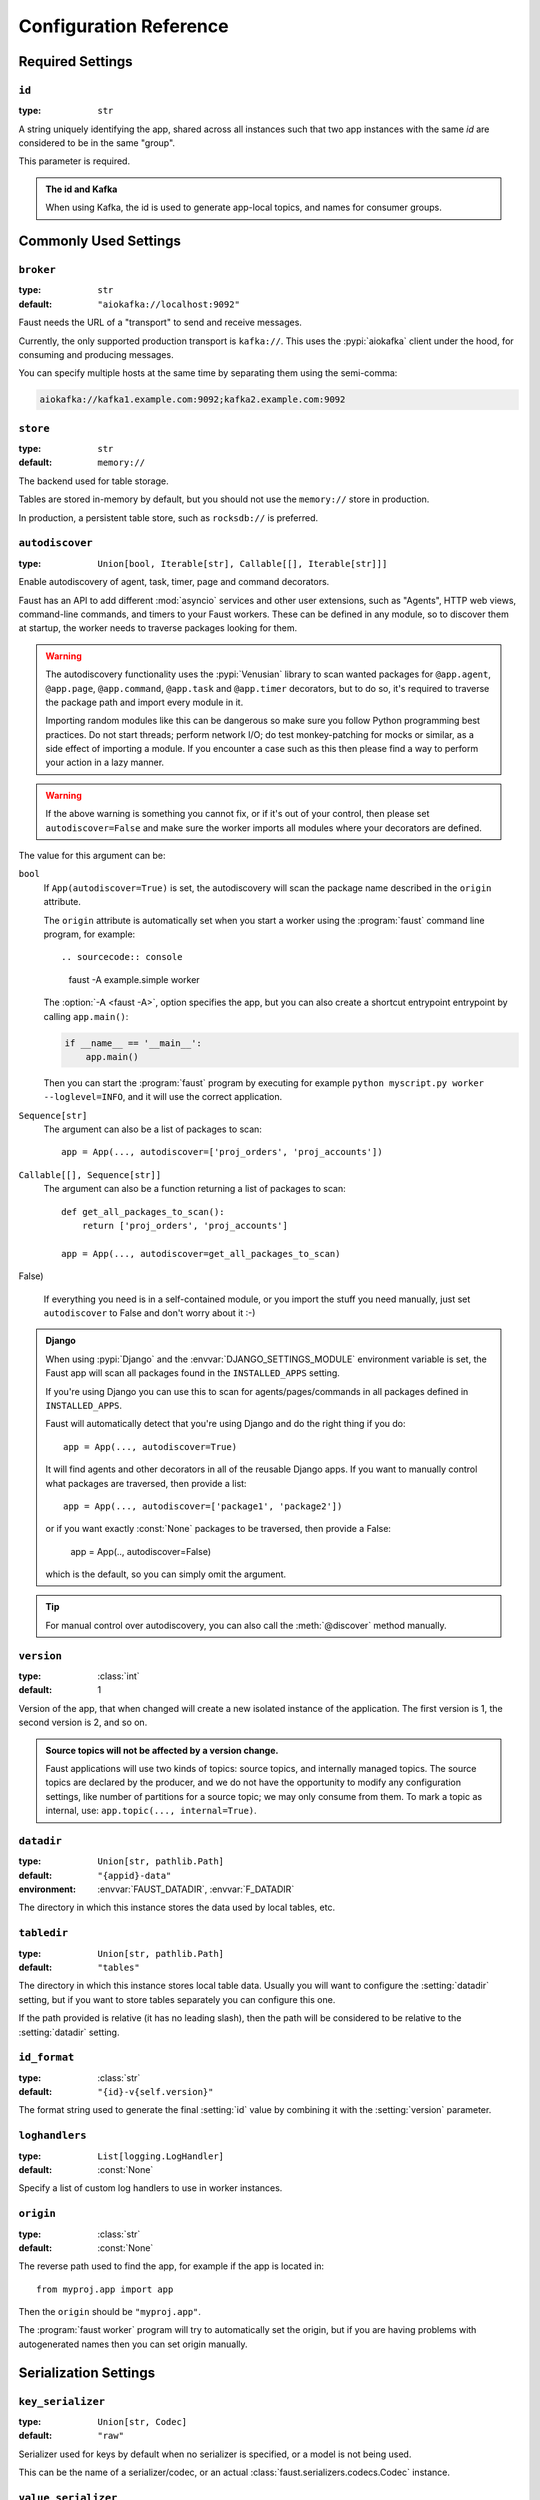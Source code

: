 .. _guide-settings:

====================================
 Configuration Reference
====================================

.. _settings-required:

Required Settings
=================

.. setting:: id

``id``
------

:type: ``str``

A string uniquely identifying the app, shared across all
instances such that two app instances with the same `id` are
considered to be in the same "group".

This parameter is required.

.. admonition:: The id and Kafka

    When using Kafka, the id is used to generate app-local topics, and
    names for consumer groups.

.. _settings-common:

Commonly Used Settings
======================

.. setting:: broker

``broker``
----------

:type: ``str``
:default: ``"aiokafka://localhost:9092"``

Faust needs the URL of a "transport" to send and receive messages.

Currently, the only supported production transport is ``kafka://``.
This uses the :pypi:`aiokafka` client under the hood, for consuming and
producing messages.

You can specify multiple hosts at the same time by separating them using
the semi-comma:

.. sourcecode:: text

    aiokafka://kafka1.example.com:9092;kafka2.example.com:9092

.. setting:: store

``store``
---------

:type: ``str``
:default: ``memory://``

The backend used for table storage.

Tables are stored in-memory by default, but you should
not use the ``memory://`` store in production.

In production, a persistent table store, such as ``rocksdb://`` is
preferred.

.. setting:: autodiscover

``autodiscover``
----------------

:type: ``Union[bool, Iterable[str], Callable[[], Iterable[str]]]``

Enable autodiscovery of agent, task, timer, page and command decorators.

Faust has an API to add different :mod:`asyncio` services and other user
extensions, such as "Agents", HTTP web views, command-line commands, and
timers to your Faust workers.  These can be defined in any module, so to
discover them at startup, the worker needs to traverse packages looking
for them.

.. warning::

    The autodiscovery functionality uses the :pypi:`Venusian` library to
    scan wanted packages for ``@app.agent``, ``@app.page``,
    ``@app.command``, ``@app.task`` and ``@app.timer`` decorators,
    but to do so, it's required to traverse the package path and import
    every module in it.

    Importing random modules like this can be dangerous so make sure you
    follow Python programming best practices. Do not start
    threads; perform network I/O; do test monkey-patching for mocks or similar,
    as a side effect of importing a module.  If you encounter a case such as
    this then please find a way to perform your action in a lazy manner.

.. warning::

    If the above warning is something you cannot fix, or if it's out of your
    control, then please set ``autodiscover=False`` and make sure the worker
    imports all modules where your decorators are defined.

The value for this argument can be:

``bool``
    If ``App(autodiscover=True)`` is set, the autodiscovery will
    scan the package name described in the ``origin`` attribute.

    The ``origin`` attribute is automatically set when you start
    a worker using the :program:`faust` command line program, for example::

    .. sourcecode:: console

        faust -A example.simple worker

    The :option:`-A <faust -A>`, option specifies the app, but you can also
    create a shortcut entrypoint entrypoint by calling ``app.main()``:

    .. sourcecode:: python

        if __name__ == '__main__':
            app.main()

    Then you can start the :program:`faust` program by executing for example
    ``python myscript.py worker --loglevel=INFO``, and it will use the correct
    application.

``Sequence[str]``
    The argument can also be a list of packages to scan::

        app = App(..., autodiscover=['proj_orders', 'proj_accounts'])

``Callable[[], Sequence[str]]``
    The argument can also be a function returning a list of packages
    to scan::

        def get_all_packages_to_scan():
            return ['proj_orders', 'proj_accounts']

        app = App(..., autodiscover=get_all_packages_to_scan)

False)

    If everything you need is in a self-contained module, or you import the
    stuff you need manually, just set ``autodiscover`` to False and don't
    worry about it :-)

.. admonition:: Django

    When using :pypi:`Django` and the :envvar:`DJANGO_SETTINGS_MODULE`
    environment variable is set, the Faust app will scan all packages found
    in the ``INSTALLED_APPS`` setting.

    If you're using Django you can use this to scan for
    agents/pages/commands in all packages defined in ``INSTALLED_APPS``.

    Faust will automatically detect that you're using Django and do the
    right thing if you do::

        app = App(..., autodiscover=True)

    It will find agents and other decorators in all of the reusable Django
    apps. If you want to manually control what packages are traversed, then provide
    a list::

        app = App(..., autodiscover=['package1', 'package2'])

    or if you want exactly :const:`None` packages to be traversed, then
    provide a False:

        app = App(.., autodiscover=False)

    which is the default, so you can simply omit the argument.

.. tip::

    For manual control over autodiscovery, you can also call the
    :meth:`@discover` method manually.

.. setting:: version

``version``
-----------

:type: :class:`int`
:default: 1

Version of the app, that when changed will create a new isolated
instance of the application. The first version is 1, the second version is 2,
and so on.

.. admonition:: Source topics will not be affected by a version change.

    Faust applications will use two kinds of topics: source topics, and
    internally managed topics. The source topics are declared by the producer,
    and we do not have the opportunity to modify any configuration settings,
    like number of partitions for a source topic; we may only consume from
    them. To mark a topic as internal, use: ``app.topic(..., internal=True)``.

.. setting:: datadir

``datadir``
-----------

:type: ``Union[str, pathlib.Path]``
:default: ``"{appid}-data"``
:environment: :envvar:`FAUST_DATADIR`, :envvar:`F_DATADIR`

The directory in which this instance stores the data used by local tables, etc.

.. seealso::

    - The data directory can also be set using the :option:`faust --datadir`
      option, from the command-line, so there's usually no reason to provide
      a default value when creating the app.

.. setting:: tabledir

``tabledir``
------------

:type: ``Union[str, pathlib.Path]``
:default: ``"tables"``

The directory in which this instance stores local table data.
Usually you will want to configure the :setting:`datadir` setting, but if you
want to store tables separately you can configure this one.

If the path provided is relative (it has no leading slash), then the path will
be considered to be relative to the :setting:`datadir` setting.

.. setting:: id_format

``id_format``
-------------

:type: :class:`str`
:default: ``"{id}-v{self.version}"``

The format string used to generate the final :setting:`id` value by combining
it with the :setting:`version` parameter.

.. setting:: loghandlers

``loghandlers``
---------------

:type: ``List[logging.LogHandler]``
:default: :const:`None`

Specify a list of custom log handlers to use in worker instances.

.. setting:: origin

``origin``
----------

:type: :class:`str`
:default: :const:`None`

The reverse path used to find the app, for example if the app is located in::

    from myproj.app import app

Then the ``origin`` should be ``"myproj.app"``.

The :program:`faust worker` program will try to automatically set the origin,
but if you are having problems with autogenerated names then you can set
origin manually.


.. _settings-serialization:

Serialization Settings
======================

.. setting:: key_serializer

``key_serializer``
------------------

:type: ``Union[str, Codec]``
:default: ``"raw"``

Serializer used for keys by default when no serializer is specified, or a
model is not being used.

This can be the name of a serializer/codec, or an actual
:class:`faust.serializers.codecs.Codec` instance.

.. seealso::

    - The :ref:`codecs` section in the model guide -- for more information
      about codecs.

.. setting:: value_serializer

``value_serializer``
--------------------

:type: ``Union[str, Codec]``
:default: ``"json"``

Serializer used for values by default when no serializer is specified, or a
model is not being used.

This can be string, the name of a serializer/codec, or an actual
:class:`faust.serializers.codecs.Codec` instance.

.. seealso::

    - The :ref:`codecs` section in the model guide -- for more information
      about codecs.

.. _settings-topic:

Topic Settings
==============

.. setting:: topic_replication_factor

``topic_replication_factor``
----------------------------

:type: :class:`int`
:default: ``1``

The default replication factor for topics created by the application.

.. note::

    Generally this should be the same as the configured
    replication factor for your Kafka cluster.

.. setting:: topic_partitions

``topic_partitions``
--------------------

:type: :class:`int`
:default: ``8``

Default number of partitions for new topics.

.. note::

    This defines the maximum number of workers we could distribute the
    workload of the application (also sometimes referred as the sharding
    factor of the application).

.. _settings-broker:

Advanced Broker Settings
========================

.. setting:: broker_client_id

``broker_client_id``
--------------------

:type: ``str``
:default: ``faust-{VERSION}``

You shouldn't have to set this manually.

The client id is used to identify the software used, and is not usually
configured by the user.

.. setting:: broker_commit_every

``broker_commit_every``
-----------------------

:type: :class:`int`
:default: ``1000``

Commit offset every n messages.

See also :setting:`broker_commit_interval`, which is how frequently
we commit on a timer when there are few messages being received.

.. setting:: broker_commit_interval

``broker_commit_interval``
--------------------------

:type: :class:`float`, :class:`~datetime.timedelta`
:default: ``2.8``

How often we commit messages that have been fully processed (:term:`acked`).

.. setting:: broker_commit_livelock_soft_timeout

``broker_commit_livelock_soft_timeout``
---------------------------------------

:type: class:`float`, :class:`~datetime.timedelta`
:default: ``300.0`` (five minutes)

How long time it takes before we warn that the Kafka commit offset has
not advanced (only when processing messages).

.. setting:: broker_check_crcs

``broker_check_crcs``
---------------------

:type: :class:`bool`
:default: :const:`True`

Automatically check the CRC32 of the records consumed.

.. setting:: broker_heartbeat_interval

``broker_heartbeat_interval``
-----------------------------

:type: :class:`int`
:default: ``3.0`` (three seconds)

How often we send heartbeats to the broker, and also how often
we expect to receive heartbeats from the broker.

If any of these time out, you should increase this setting.

.. setting:: broker_session_timeout

``broker_session_timeout``
--------------------------

:type: :class:`int`
:default: ``30.0`` (thirty seconds)

How long to wait for a node to finish rebalancing before the broker
will consider it dysfunctional and remove it from the cluster.

Increase this if you experience the cluster being in a state of constantly
rebalancing, but make sure you also increase the
:setting:`broker_heartbeat_interval` at the same time.

.. _settings-producer:

Advanced Producer Settings
==========================

.. setting:: producer_compression_type

``producer_compression_type``
-----------------------------

:type: :class:`string`
:default: ``None``

The compression type for all data generated by the producer. Valid values are
'gzip', 'snappy', 'lz4', or None.

.. setting:: producer_linger_ms

``producer_linger_ms``
-----------------------------

:type: :class:`int`
:default: ``0``

Minimum time to batch before sending out messages from the producer.

Should rarely have to change this.

.. setting:: producer_max_batch_size

``producer_max_batch_size``
---------------------------

:type: :class:`int`
:default: 16384

Max number of records in each producer batch.

.. setting:: producer_max_request_size

``producer_max_request_size``
-----------------------------

:type: :class:`int`
:default: ``1000000``

Maximum size of a request in bytes in the producer.

Should rarely have to change this.

.. setting:: producer_acks

``producer_acks``
-----------------------------

:type: :class:`int`
:default: ``-1``

The number of acknowledgments the producer requires the leader to have
received before considering a request complete. This controls the
durability of records that are sent. The following settings are common:

* ``0``: Producer will not wait for any acknowledgment from the server at all.
  The message will immediately be considered sent. (Not recommended)
* ``1``: The broker leader will write the record to its local log but will
  respond without awaiting full acknowledgement from all followers. In this
  case should the leader fail immediately after acknowledging the record but
  before the followers have replicated it then the record will be lost.
* ``-1``: The broker leader will wait for the full set of in-sync replicas to
  acknowledge the record. This guarantees that the record will not be lost as
  long as at least one in-sync replica remains alive. This is the strongest
  available guarantee.

.. _settings-table:

Advanced Table Settings
=======================

.. setting:: table_cleanup_interval

``table_cleanup_interval``
--------------------------

:type: :class:`float`, :class:`~datetime.timedelta`
:default: ``30.0``

How often we cleanup tables to remove expired entries.

.. setting:: table_standby_replicas

``table_standby_replicas``
--------------------------

:type: :class:`int`
:default: ``1``

The number of standby replicas for each table.

.. _settings-stream:

Advanced Stream Settings
========================

.. setting:: stream_buffer_maxsize

``stream_buffer_maxsize``
-------------------------

:type: :class:`int`
:default: 4096

This setting control backpressure to streams and agents reading from streams.

If set to 4096 (default) this means that an agent can only keep at most
4096 unprocessed items in the stream buffer.

Essentially this will limit the number of messages a stream can "prefetch".

Higher numbers gives better throughput, but do note that if your agent
sends messages or update tables (which sends changelog messages), Faust 1.0
will move the sending of those messages to when the offset of the source
message (the one that initiated the sending/change) is committed.

This means that if the buffer size is large, the
:setting:`broker_commit_interval` or :setting:`broker_commit_every` settings
must be set to commit frequently, avoiding backpressure from building up.

A buffer size of 131_072 may let you process over 30,000 events a second
as a baseline, but be careful with a buffer size that large when you also
send messages or update tables.

The next version of Faust will take advantage of Kafka transactions
to remove the bottleneck of sending messages on commit.

.. setting:: stream_wait_empty

``stream_wait_empty``
---------------------

:type: :class:`bool`
:default: :const:`True`

This setting controls whether the worker should wait for the currently
processing task in an agent to complete before rebalancing or shutting down.

On rebalance/shut down we clear the stream buffers. Those events will be
reprocessed after the rebalance anyway, but we may have already started
processing one event in every agent, and if we rebalance we will process
that event again.

By default we will wait for the currently active tasks, but if your
streams are idempotent you can disable it using this setting.

.. setting:: stream_ack_exceptions

``stream_ack_exceptions``
-------------------------

:type: :class:`bool`
:default: :const:`True`

What happens when an exception is raised while processing an event?
We ack that message by default, so we never reprocess it. This may be
surprising, but it avoids the very likely scenario of causing a high
frequency loop, where the error constantly happens and we never recover.

You can set this to :const:`False` to reprocess events that caused
an exception to be raised.

.. setting:: stream_ack_cancelled_tasks

``stream_ack_cancelled_tasks``
------------------------------

:type: :class:`bool`
:default: :const:`False`

What happens when processing an event and the task processing it is cancelled?
Agent tasks can be cancelled during shutdown or rebalance, and by default
we do not ack the task in this case, so the event can be reprocessed.

If your agent processors are not idempotent you may want to set this flag to
:const:`True`, so that once processing an event started, it will not
process that event again.

.. setting:: stream_publish_on_commit

``stream_publish_on_commit``
----------------------------
:type: :class:`bool`
:default: :const:`False`

We buffer up sending messages until the
source topic offset related to that processsing is committed.
This means when we do commit, we may have buffered up a LOT of messages
so commit frequently.

This setting will be removed once transaction support is added in a later version.

.. _settings-worker:

Advanced Worker Settings
========================

.. setting:: worker_redirect_stdouts

``worker_redirect_stdouts``
---------------------------

:type: :class:`bool`
:default: :const:`True`

Enable to have the worker redirect output to :data:`sys.stdout` and
:data:`sys.stderr` to the Python logging system.

Enabled by default.

.. setting:: worker_redirect_stdouts_level

``worker_redirect_stdouts_level``
---------------------------------

:type: :class:`str`/:class:`int`
:default: :data:``logging.WARN``

The logging level to use when redirect STDOUT/STDERR to logging.

.. _settings-web:

Advanced Web Server Settings
============================

.. setting:: canonical_url

``canonical_url``
-----------------

:type:  :class:`str`
:default: ``socket.gethostname()``

You shouldn't have to set this manually.

The canonical URL defines how to reach the web server on a running
worker node, and is usually set by combining the :option:`faust worker --web-host`
and :option:`faust worker --web-port` command line arguments, not
by passing it as a keyword argument to :class:`App`.

.. _settings-agent:

Advanced Agent Settings
=======================

.. setting:: agent_supervisor

``agent_supervisor``
--------------------

:type: :class:`str:`/:class:`mode.SupervisorStrategyT`
:default: :class:`mode.OneForOneSupervisor`

An agent may start multiple instances (actors) when
the concurrency setting is higher than one (e.g.
``@app.agent(concurrency=2)``).

Multiple instances of the same agent are considered to be in the same
supervisor group.

The default supervisor is the :class:`mode.OneForOneSupervisor`:
if an instance in the group crashes, we restart that instance only.

These are the supervisors supported:

+ :class:`mode.OneForOneSupervisor`

    If an instance in the group crashes we restart only that instance.

+ :class:`mode.OneForAllSupervisor`

    If an instance in the group crashes we restart the whole group.

+ :class:`mode.CrashingSupervisor`

    If an instance in the group crashes we stop the whole application,
    and exit so that the Operating System supervisor can restart us.

+ :class:`mode.ForfeitOneForOneSupervisor`

    If an instance in the group crashes we give up on that instance
    and never restart it again (until the program is restarted).

+ :class:`mode.ForfeitOneForAllSupervisor`

    If an instance in the group crashes we stop all instances
    in the group and never restarted them again (until the program is
    restarted).

.. _settings-rpc:

Agent RPC Settings
==================

.. setting:: reply_to

``reply_to``
------------

:type: ``str``
:default: `<generated>`

The name of the reply topic used by this instance.  If not set one will be
automatically generated when the app is created.

.. setting:: reply_create_topic

``reply_create_topic``
----------------------

:type: ``bool``
:default: :const:`False`

Set this to :const:`True` if you plan on using the RPC with agents.

This will create the internal topic used for RPC replies on that instance
at startup.

.. setting:: reply_expires

``reply_expires``
-----------------

:type: ``Union[float, datetime.timedelta]``
:default: ``timedelta(days=1)``

The expiry time (in seconds float, or timedelta), for how long replies
will stay in the instances local reply topic before being removed.

.. setting:: reply_to_prefix

``reply_to_prefix``
-------------------

:type: ``str``
:default: ``"f-reply-"``

The prefix used when generating reply topic names.

.. _settings-extending:

Extension Settings
==================

.. setting:: Agent

``Agent``
---------

:type: ``Union[str, Type]``
:default: ``"faust.Agent"``

The :class:`~faust.Agent` class to use for agents, or the fully-qualified
path to one (supported by :func:`~mode.utils.imports.symbol_by_name`).

Example using a class::

    class MyAgent(faust.Agent):
        ...

    app = App(..., Agent=MyAgent)

Example using the string path to a class::

    app = App(..., Agent='myproj.agents.Agent')

.. setting:: Stream

``Stream``
----------

:type: ``Union[str, Type]``
:default: ``"faust.Stream"``

The :class:`~faust.Stream` class to use for streams, or the fully-qualified
path to one (supported by :func:`~mode.utils.imports.symbol_by_name`).

Example using a class::

    class MyBaseStream(faust.Stream):
        ...

    app = App(..., Stream=MyBaseStream)

Example using the string path to a class::

    app = App(..., Stream='myproj.streams.Stream')

.. setting:: Table

``Table``
---------

:type: ``Union[str, Type[TableT]]``
:default: ``"faust.Table"``

The :class:`~faust.Table` class to use for tables, or the fully-qualified
path to one (supported by :func:`~mode.utils.imports.symbol_by_name`).

Example using a class::

    class MyBaseTable(faust.Table):
        ...

    app = App(..., Table=MyBaseTable)

Example using the string path to a class::

    app = App(..., Table='myproj.tables.Table')

.. setting:: TableManager

``TableManager``
----------------

:type: ``Union[str, Type[TableManagerT]]``
:default: ``"faust.tables.TableManager"``

The :class:`~faust.tables.TableManager` used for managing tables,
or the fully-qualified path to one (supported by
:func:`~mode.utils.imports.symbol_by_name`).

Example using a class::

    from faust.tables import TableManager

    class MyTableManager(TableManager):
        ...

    app = App(..., TableManager=MyTableManager)

Example using the string path to a class::

    app = App(..., TableManager='myproj.tables.TableManager')

.. setting:: Serializers

``Serializers``
---------------

:type: ``Union[str, Type[RegistryT]]``
:default: ``"faust.serializers.Registry"``

The :class:`~faust.serializers.Registry` class used for
serializing/deserializing messages; or the fully-qualified path
to one (supported by :func:`~mode.utils.imports.symbol_by_name`).

Example using a class::

    from faust.serialiers import Registry

    class MyRegistry(Registry):
        ...

    app = App(..., Serializers=MyRegistry)

Example using the string path to a class::

    app = App(..., Serializers='myproj.serializers.Registry')

.. setting:: Worker

``Worker``
----------

:type: ``Union[str, Type[WorkerT]]``
:default: ``"faust.Worker"``

The :class:`~faust.Worker` class used for starting a worker
for this app; or the fully-qualified path
to one (supported by :func:`~mode.utils.imports.symbol_by_name`).

Example using a class::

    import faust

    class MyWorker(faust.Worker):
        ...

    app = faust.App(..., Worker=Worker)

Example using the string path to a class::

    app = faust.App(..., Worker='myproj.workers.Worker')

.. setting:: PartitionAssignor

``PartitionAssignor``
---------------------

:type: ``Union[str, Type[PartitionAssignorT]]``
:default: ``"faust.assignor.PartitionAssignor"``

The :class:`~faust.assignor.PartitionAssignor` class used for assigning
topic partitions to worker instances; or the fully-qualified path
to one (supported by :func:`~mode.utils.imports.symbol_by_name`).

Example using a class::

    from faust.assignor import PartitionAssignor

    class MyPartitionAssignor(PartitionAssignor):
        ...

    app = App(..., PartitionAssignor=PartitionAssignor)

Example using the string path to a class::

    app = App(..., Worker='myproj.assignor.PartitionAssignor')

.. setting:: LeaderAssignor

``LeaderAssignor``
------------------

:type: ``Union[str, Type[LeaderAssignorT]]``
:default: ``"faust.assignor.LeaderAssignor"``

The :class:`~faust.assignor.LeaderAssignor` class used for assigning
a master Faust instance for the app; or the fully-qualified path
to one (supported by :func:`~mode.utils.imports.symbol_by_name`).

Example using a class::

    from faust.assignor import LeaderAssignor

    class MyLeaderAssignor(LeaderAssignor):
        ...

    app = App(..., LeaderAssignor=LeaderAssignor)

Example using the string path to a class::

    app = App(..., Worker='myproj.assignor.LeaderAssignor')

.. setting:: Router

``Router``
----------

:type: ``Union[str, Type[RouterT]]``
:default: ``"faust.app.router.Router"``

The :class:`~faust.router.Router` class used for routing requests
to a worker instance having the partition for a specific key (e.g. table key);
or the fully-qualified path to one (supported by
:func:`~mode.utils.imports.symbol_by_name`).

Example using a class::

    from faust.router import Router

    class MyRouter(Router):
        ...

    app = App(..., Router=Router)

Example using the string path to a class::

    app = App(..., Router='myproj.routers.Router')

.. setting:: Topic

``Topic``
---------

:type: ``Union[str, Type[TopicT]]``
:default: ``"faust.Topic"``

The :class:`~faust.Topic` class used for defining new topics; or the
fully-qualified path to one (supported by
:func:`~mode.utils.imports.symbol_by_name`).

Example using a class::

    import faust

    class MyTopic(faust.Topic):
        ...

    app = faust.App(..., Topic=MyTopic)

Example using the string path to a class::

    app = faust.App(..., Topic='myproj.topics.Topic')

.. setting:: HttpClient

``HttpClient``
--------------

:type: ``Union[str, Type[HttpClientT]]``
:default: ``"aiohttp.client:ClientSession"``

The :class:`aiohttp.client.ClientSession` class used as a HTTP client; or the
fully-qualified path to one (supported by
:func:`~mode.utils.imports.symbol_by_name`).

Example using a class::

    import faust
    from aiohttp.client import ClientSession

    class HttpClient(ClientSession):
        ...

    app = faust.App(..., HttpClient=HttpClient)

Example using the string path to a class::

    app = faust.App(..., HttpClient='myproj.http.HttpClient')

.. setting:: Monitor

``Monitor``
-----------

:type: ``Union[str, Type[SensorT]]``
:default: ``"faust.sensors:Monitor"``

The :class:`~faust.sensors.Monitor` class as the main sensor
gathering statistics for the application; or the
fully-qualified path to one (supported by
:func:`~mode.utils.imports.symbol_by_name`).

Example using a class::

    import faust
    from faust.sensors import Monitor

    class MyMonitor(Monitor):
        ...

    app = faust.App(..., Monitor=MyMonitor)

Example using the string path to a class::

    app = faust.App(..., Monitor='myproj.monitors.Monitor')
